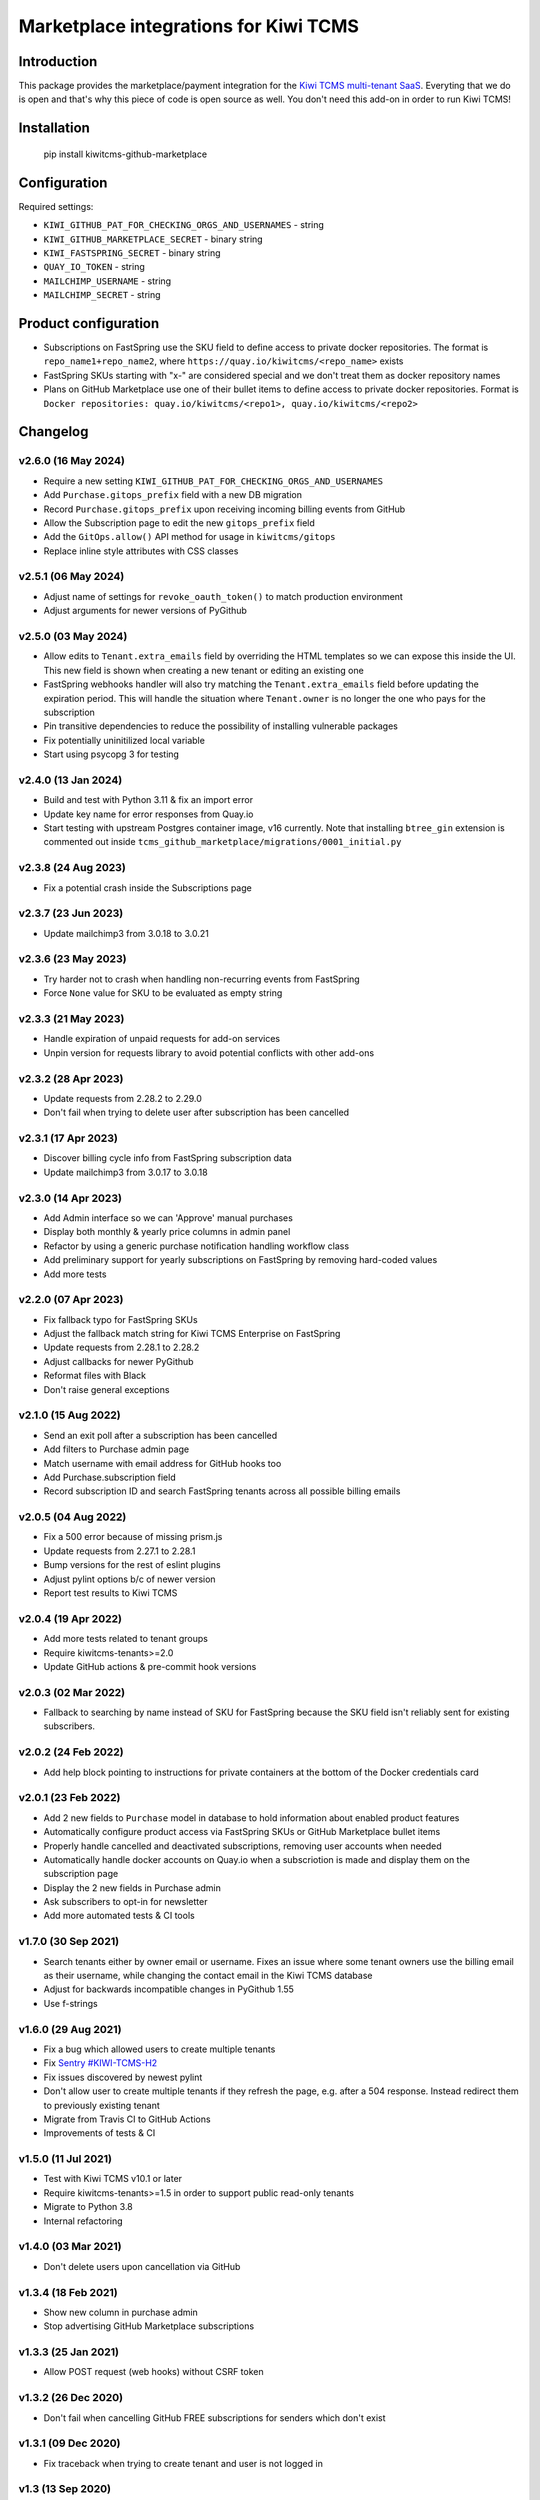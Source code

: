 Marketplace integrations for Kiwi TCMS
======================================

.. image:: https://codecov.io/gh/kiwitcms/github-marketplace/branch/master/graph/badge.svg?token=NQKAQMJ8N8
    :target: https://codecov.io/gh/kiwitcms/github-marketplace
    :alt: Code coverage badge

.. image:: https://pyup.io/repos/github/kiwitcms/github-marketplace/shield.svg
    :target: https://pyup.io/repos/github/kiwitcms/github-marketplace/
    :alt: Python updates

.. image:: https://tidelift.com/badges/package/pypi/kiwitcms-github-marketplace
    :target: https://tidelift.com/subscription/pkg/pypi-kiwitcms-github-marketplace?utm_source=pypi-kiwitcms-github-marketplace&utm_medium=github&utm_campaign=readme
    :alt: Tidelift

.. image:: https://opencollective.com/kiwitcms/tiers/sponsor/badge.svg?label=sponsors&color=brightgreen
   :target: https://opencollective.com/kiwitcms#contributors
   :alt: Become a sponsor

.. image:: https://img.shields.io/twitter/follow/KiwiTCMS.svg
    :target: https://twitter.com/KiwiTCMS
    :alt: Kiwi TCMS on Twitter

Introduction
------------

This package provides the marketplace/payment integration for the
`Kiwi TCMS multi-tenant SaaS <https://kiwitcms.org/#subscriptions>`_.
Everyting that we do is open and that's why this piece of code is
open source as well. You don't need this add-on in order to run Kiwi TCMS!


Installation
------------

    pip install kiwitcms-github-marketplace


Configuration
-------------

Required settings:

- ``KIWI_GITHUB_PAT_FOR_CHECKING_ORGS_AND_USERNAMES`` - string
- ``KIWI_GITHUB_MARKETPLACE_SECRET`` - binary string
- ``KIWI_FASTSPRING_SECRET`` - binary string
- ``QUAY_IO_TOKEN`` - string
- ``MAILCHIMP_USERNAME`` - string
- ``MAILCHIMP_SECRET`` - string

Product configuration
---------------------

- Subscriptions on FastSpring use the SKU field to define access to private
  docker repositories. The format is ``repo_name1+repo_name2``, where
  ``https://quay.io/kiwitcms/<repo_name>`` exists
- FastSpring SKUs starting with "x-" are considered special and we don't
  treat them as docker repository names
- Plans on GitHub Marketplace use one of their bullet items to define access
  to private docker repositories. Format is
  ``Docker repositories: quay.io/kiwitcms/<repo1>, quay.io/kiwitcms/<repo2>``


Changelog
---------

v2.6.0 (16 May 2024)
~~~~~~~~~~~~~~~~~~~~

- Require a new setting ``KIWI_GITHUB_PAT_FOR_CHECKING_ORGS_AND_USERNAMES``
- Add ``Purchase.gitops_prefix`` field with a new DB migration
- Record ``Purchase.gitops_prefix`` upon receiving incoming billing events
  from GitHub
- Allow the Subscription page to edit the new ``gitops_prefix`` field
- Add the ``GitOps.allow()`` API method for usage in ``kiwitcms/gitops``
- Replace inline style attributes with CSS classes


v2.5.1 (06 May 2024)
~~~~~~~~~~~~~~~~~~~~

- Adjust name of settings for ``revoke_oauth_token()`` to match production
  environment
- Adjust arguments for newer versions of PyGithub


v2.5.0 (03 May 2024)
~~~~~~~~~~~~~~~~~~~~

- Allow edits to ``Tenant.extra_emails`` field by overriding the HTML templates
  so we can expose this inside the UI. This new field is shown when creating
  a new tenant or editing an existing one
- FastSpring webhooks handler will also try matching the
  ``Tenant.extra_emails`` field before updating the expiration period.
  This will handle the situation where ``Tenant.owner`` is no longer the one
  who pays for the subscription
- Pin transitive dependencies to reduce the possibility of installing
  vulnerable packages
- Fix potentially uninitilized local variable
- Start using psycopg 3 for testing


v2.4.0 (13 Jan 2024)
~~~~~~~~~~~~~~~~~~~~

- Build and test with Python 3.11 & fix an import error
- Update key name for error responses from Quay.io
- Start testing with upstream Postgres container image, v16 currently.
  Note that installing ``btree_gin`` extension is commented out inside
  ``tcms_github_marketplace/migrations/0001_initial.py``


v2.3.8 (24 Aug 2023)
~~~~~~~~~~~~~~~~~~~~

- Fix a potential crash inside the Subscriptions page


v2.3.7 (23 Jun 2023)
~~~~~~~~~~~~~~~~~~~~

- Update mailchimp3 from 3.0.18 to 3.0.21


v2.3.6 (23 May 2023)
~~~~~~~~~~~~~~~~~~~~

- Try harder not to crash when handling non-recurring events from FastSpring
- Force ``None`` value for SKU to be evaluated as empty string


v2.3.3 (21 May 2023)
~~~~~~~~~~~~~~~~~~~~

- Handle expiration of unpaid requests for add-on services
- Unpin version for requests library to avoid potential conflicts
  with other add-ons


v2.3.2 (28 Apr 2023)
~~~~~~~~~~~~~~~~~~~~

- Update requests from 2.28.2 to 2.29.0
- Don't fail when trying to delete user after subscription has been cancelled


v2.3.1 (17 Apr 2023)
~~~~~~~~~~~~~~~~~~~~

- Discover billing cycle info from FastSpring subscription data
- Update mailchimp3 from 3.0.17 to 3.0.18


v2.3.0 (14 Apr 2023)
~~~~~~~~~~~~~~~~~~~~

- Add Admin interface so we can 'Approve' manual purchases
- Display both monthly & yearly price columns in admin panel
- Refactor by using a generic purchase notification handling workflow class
- Add preliminary support for yearly subscriptions on FastSpring by removing
  hard-coded values
- Add more tests


v2.2.0 (07 Apr 2023)
~~~~~~~~~~~~~~~~~~~~

- Fix fallback typo for FastSpring SKUs
- Adjust the fallback match string for Kiwi TCMS Enterprise on FastSpring
- Update requests from 2.28.1 to 2.28.2
- Adjust callbacks for newer PyGithub
- Reformat files with Black
- Don't raise general exceptions


v2.1.0 (15 Aug 2022)
~~~~~~~~~~~~~~~~~~~~

- Send an exit poll after a subscription has been cancelled
- Add filters to Purchase admin page
- Match username with email address for GitHub hooks too
- Add Purchase.subscription field
- Record subscription ID and search FastSpring tenants across
  all possible billing emails


v2.0.5 (04 Aug 2022)
~~~~~~~~~~~~~~~~~~~~

- Fix a 500 error because of missing prism.js
- Update requests from 2.27.1 to 2.28.1
- Bump versions for the rest of eslint plugins
- Adjust pylint options b/c of newer version
- Report test results to Kiwi TCMS


v2.0.4 (19 Apr 2022)
~~~~~~~~~~~~~~~~~~~~

- Add more tests related to tenant groups
- Require kiwitcms-tenants>=2.0
- Update GitHub actions & pre-commit hook versions


v2.0.3 (02 Mar 2022)
~~~~~~~~~~~~~~~~~~~~

- Fallback to searching by name instead of SKU for FastSpring because
  the SKU field isn't reliably sent for existing subscribers.


v2.0.2 (24 Feb 2022)
~~~~~~~~~~~~~~~~~~~~

- Add help block pointing to instructions for private containers
  at the bottom of the Docker credentials card


v2.0.1 (23 Feb 2022)
~~~~~~~~~~~~~~~~~~~~

- Add 2 new fields to ``Purchase`` model in database to hold information
  about enabled product features
- Automatically configure product access via FastSpring SKUs or GitHub
  Marketplace bullet items
- Properly handle cancelled and deactivated subscriptions, removing user
  accounts when needed
- Automatically handle docker accounts on Quay.io when a subscriotion is made
  and display them on the subscription page
- Display the 2 new fields in Purchase admin
- Ask subscribers to opt-in for newsletter
- Add more automated tests & CI tools


v1.7.0 (30 Sep 2021)
~~~~~~~~~~~~~~~~~~~~

- Search tenants either by owner email or username. Fixes an issue where
  some tenant owners use the billing email as their username, while
  changing the contact email in the Kiwi TCMS database
- Adjust for backwards incompatible changes in PyGithub 1.55
- Use f-strings


v1.6.0 (29 Aug 2021)
~~~~~~~~~~~~~~~~~~~~

- Fix a bug which allowed users to create multiple tenants
- Fix `Sentry #KIWI-TCMS-H2 <https://sentry.io/organizations/kiwitcms/issues/2584184445>`_
- Fix issues discovered by newest pylint
- Don't allow user to create multiple tenants if they refresh the page, e.g.
  after a 504 response. Instead redirect them to previously existing tenant
- Migrate from Travis CI to GitHub Actions
- Improvements of tests & CI


v1.5.0 (11 Jul 2021)
~~~~~~~~~~~~~~~~~~~~

- Test with Kiwi TCMS v10.1 or later
- Require kiwitcms-tenants>=1.5 in order to support public read-only tenants
- Migrate to Python 3.8
- Internal refactoring


v1.4.0 (03 Mar 2021)
~~~~~~~~~~~~~~~~~~~~

- Don't delete users upon cancellation via GitHub


v1.3.4 (18 Feb 2021)
~~~~~~~~~~~~~~~~~~~~

- Show new column in purchase admin
- Stop advertising GitHub Marketplace subscriptions


v1.3.3 (25 Jan 2021)
~~~~~~~~~~~~~~~~~~~~

- Allow POST request (web hooks) without CSRF token


v1.3.2 (26 Dec 2020)
~~~~~~~~~~~~~~~~~~~~

- Don't fail when cancelling GitHub FREE subscriptions for senders which
  don't exist


v1.3.1 (09 Dec 2020)
~~~~~~~~~~~~~~~~~~~~

- Fix traceback when trying to create tenant and user is not logged in


v1.3 (13 Sep 2020)
~~~~~~~~~~~~~~~~~~

- Tested with Kiwi TCMS > 8.6
- Refactor deprecation warnings with Django 3.1
- Start using the new standard models.JSONField()
- Remove ``tcms_settings_dir/marketplace.py`` b/c ``settings.PUBLIC_VIEWS``
  has been removed


v1.2 (06 Aug 2020)
~~~~~~~~~~~~~~~~~~

- Require kiwitcms-tenants>=1.1
- Subscribe button is now a drop-down listing all platforms oferring a
  Private Tenant subscription


v1.1 (24 Apr 2020)
~~~~~~~~~~~~~~~~~~

- Bug fix: display form errors when creating new tenant
- Update template strings


v1.0 (17 Mar 2020)
~~~~~~~~~~~~~~~~~~

- Turn into proper Kiwi TCMS plugin and install settings overrides under
  ``tcms_settings_dir/`` (compatible with Kiwi TCMS v8.2 or later):

  - does not need ``MENU_ITEMS`` and ``PUBLIC_VIEWS`` override anymore
  - does not need to load ``tcms_github_marketplace`` in ``INSTALLED_APPS``
    manually
- Jump over ``tcms_tenants.views.NewTenantView`` b/c it requires
  ``tcms_tenants.add_tenant`` permission and here we don't need that
- Exclude public tenant from recurring purchase hooks
- Do not attempt delete for superuser cancelling their tenant purchases


v0.8.1 (15 Jan 2020)
~~~~~~~~~~~~~~~~~~~~

- Replace ``ugettext_lazy`` with ``gettext_lazy`` for Django 3.0


v0.8 (07 Jan 2020)
~~~~~~~~~~~~~~~~~~

- Compatible with PyGithub v1.45+ which will be used in the upcoming
  Kiwi TCMS v7.3


v0.7.4 (08 Dec 2019)
~~~~~~~~~~~~~~~~~~~~

- ``utils.verify_signature()`` moved to ``tcms.utils.github`` as of
  Kiwi TCMS v7.2
- flake8 & pylint fixes


v0.7.3 (02 Nov 2019)
~~~~~~~~~~~~~~~~~~~~

- Fix a bug in reading pricing info when renewing subscriptions
  via FastSpring

v0.7.2 (29 May 2019)
~~~~~~~~~~~~~~~~~~~~

- Show vendor specific cancel URL
- Don't crash when revoking GitHub tokens
- Update subscription link via FastSpring


v0.7.1 (25 May 2019)
~~~~~~~~~~~~~~~~~~~~

- Handle purchases from FastSpring
- ``Purchase.sender`` is now an ``EmailField``


v0.6.0 (16 May 2019)
~~~~~~~~~~~~~~~~~~~~

- Handle purchases for organizations
- Do no use ``next_billing_date`` and use ``effective_date``
  when calculating ``paid_until``


v0.5.1 (16 May 2019)
~~~~~~~~~~~~~~~~~~~~

- Use the new ``delete_user()`` function when cancelling subscriptions
- Extend UI card in subscription page to 6 columns b/c long URL


v0.5.0 (15 May 2019)
~~~~~~~~~~~~~~~~~~~~

- Handle recurring purchases
- Don't crash if visiting Create Tenant without a purchase
- Show tenants which user can access and which they own
- Show purchase history with Buy/Cancel buttons
- Use ``prism.js`` for syntax highlighting
- Add translation files


v0.4.1 (08 May 2019)
~~~~~~~~~~~~~~~~~~~~

- Don't crash if install URL is visited without purchase
- Add Purchase admin, accessible only to superuser
- [db] Rename ``marketplace_purchase`` field to ``payload`` and
  add ``vendor`` field to ``Purchase`` model
- Add a view which overrides tenant creation with information
  from the latest purchase. This is what users will see when creating
  their private tenants
- When creating Private Tenant try to correctly set ``paid_until`` date
  based on ``next_billing_date`` or ``billing_cycle`` fields in the payload
  sent to us by GitHub


v0.3.1 (03 May 2019)
~~~~~~~~~~~~~~~~~~~~

- Fix index name in models to be the same as in migrations


v0.3.0 (27 April 2019)
~~~~~~~~~~~~~~~~~~~~~~

- Handle Marketplace plan cancellations


v0.2.1 (27 April 2019)
~~~~~~~~~~~~~~~~~~~~~~

- Refactor how hooks and installation is handled. Now purchase info
  is stored in database and we search for it during installation
- Introduces database migrations
- Free plan purchases from Marketplace still redirect to Public Tenant


v0.1.1 (25 April 2019)
~~~~~~~~~~~~~~~~~~~~~~

- Handle GitHub hook pings


v0.1.0 (24 April 2019) - initial release
~~~~~~~~~~~~~~~~~~~~~~~~~~~~~~~~~~~~~~~~

- Free plan purchases from Marketplace redirect to Public Tenant
